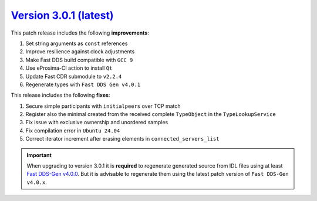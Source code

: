 `Version 3.0.1 (latest) <https://fast-dds.docs.eprosima.com/en/v3.0.1/index.html>`_
^^^^^^^^^^^^^^^^^^^^^^^^^^^^^^^^^^^^^^^^^^^^^^^^^^^^^^^^^^^^^^^^^^^^^^^^^^^^^^^^^^^

This patch release includes the following **improvements**:

#. Set string arguments as ``const`` references
#. Improve resilience against clock adjustments
#. Make Fast DDS build compatible with ``GCC 9``
#. Use eProsima-CI action to install ``Qt``
#. Update Fast CDR submodule to ``v2.2.4``
#. Regenerate types with ``Fast DDS Gen v4.0.1``

This release includes the following **fixes**:

#. Secure simple participants with ``initialpeers`` over TCP match
#. Register also the minimal created from the received complete ``TypeObject`` in the ``TypeLookupService``
#. Fix issue with exclusive ownership and unordered samples
#. Fix compilation error in ``Ubuntu 24.04``
#. Correct iterator increment after erasing elements in ``connected_servers_list``

.. important::

    When upgrading to version 3.0.1 it is **required** to regenerate generated source from IDL files
    using at least `Fast DDS-Gen v4.0.0 <https://github.com/eProsima/Fast-DDS-Gen/releases/tag/v4.0.0>`_.
    But it is advisable to regenerate them using the latest patch version of ``Fast DDS-Gen v4.0.x``.
